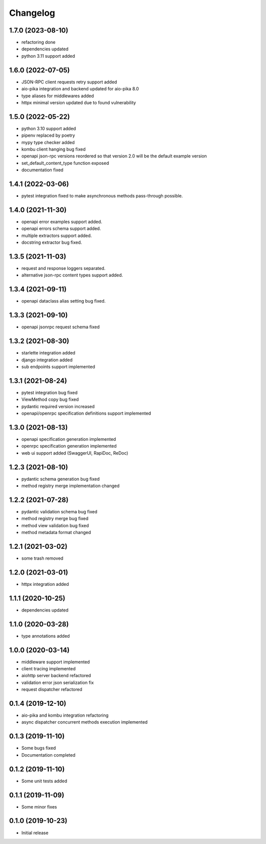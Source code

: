 Changelog
=========

1.7.0 (2023-08-10)
------------------

- refactoring done
- dependencies updated
- python 3.11 support added


1.6.0 (2022-07-05)
------------------

- JSON-RPC client requests retry support added
- aio-pika integration and backend updated for aio-pika 8.0
- type aliases for middlewares added
- httpx minimal version updated due to found vulnerability


1.5.0 (2022-05-22)
------------------

- python 3.10 support added
- pipenv replaced by poetry
- mypy type checker added
- kombu client hanging bug fixed
- openapi json-rpc versions reordered so that version 2.0 will be the default example version
- set_default_content_type function exposed
- documentation fixed

1.4.1 (2022-03-06)
------------------

- pytest integration fixed to make asynchronous methods pass-through possible.


1.4.0 (2021-11-30)
------------------

- openapi error examples support added.
- openapi errors schema support added.
- multiple extractors support added.
- docstring extractor bug fixed.


1.3.5 (2021-11-03)
------------------

- request and response loggers separated.
- alternative json-rpc content types support added.


1.3.4 (2021-09-11)
------------------

- openapi dataclass alias setting bug fixed.


1.3.3 (2021-09-10)
------------------

- openapi jsonrpc request schema fixed


1.3.2 (2021-08-30)
------------------

- starlette integration added
- django integration added
- sub endpoints support implemented


1.3.1 (2021-08-24)
------------------

- pytest integration bug fixed
- ViewMethod copy bug fixed
- pydantic required version increased
- openapi/openrpc specification definitions support implemented


1.3.0 (2021-08-13)
------------------

- openapi specification generation implemented
- openrpc specification generation implemented
- web ui support added (SwaggerUI, RapiDoc, ReDoc)


1.2.3 (2021-08-10)
------------------

- pydantic schema generation bug fixed
- method registry merge implementation changed


1.2.2 (2021-07-28)
------------------

- pydantic validation schema bug fixed
- method registry merge bug fixed
- method view validation bug fixed
- method metadata format changed


1.2.1 (2021-03-02)
------------------

- some trash removed


1.2.0 (2021-03-01)
------------------

- httpx integration added


1.1.1 (2020-10-25)
------------------

- dependencies updated


1.1.0 (2020-03-28)
------------------

- type annotations added


1.0.0 (2020-03-14)
------------------

- middleware support implemented
- client tracing implemented
- aiohttp server backend refactored
- validation error json serialization fix
- request dispatcher refactored


0.1.4 (2019-12-10)
------------------

- aio-pika and kombu integration refactoring
- async dispatcher concurrent methods execution implemented


0.1.3 (2019-11-10)
------------------

- Some bugs fixed
- Documentation completed


0.1.2 (2019-11-10)
------------------

- Some unit tests added


0.1.1 (2019-11-09)
------------------

- Some minor fixes


0.1.0 (2019-10-23)
------------------

- Initial release

